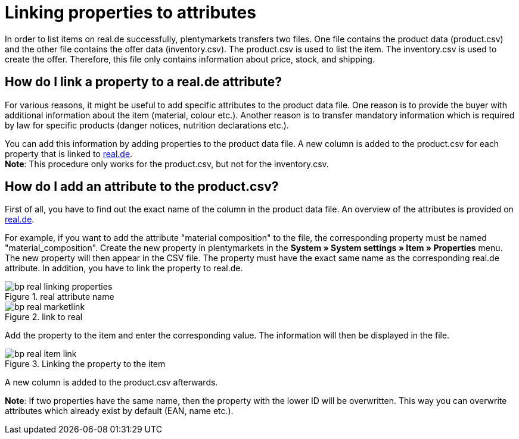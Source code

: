 = Linking properties to attributes
:lang: en
:keywords: real.de, Multi-Channel, inventory.csv, product.csv
:position: 10

In order to list items on real.de successfully, plentymarkets transfers two files. One file contains the product data (product.csv) and the other file contains the offer data (inventory.csv). The product.csv is used to list the item. The inventory.csv is used to create the offer. Therefore, this file only contains information about price, stock, and shipping.

== How do I link a property to a real.de attribute?

For various reasons, it might be useful to add specific attributes to the product data file. One reason is to provide the buyer with additional information about the item (material, colour etc.). Another reason is to transfer mandatory information which is required by law for specific products (danger notices, nutrition declarations etc.).

You can add this information by adding properties to the product data file. A new column is added to the product.csv for each property that is linked to link:https://www.real.de/[real.de^]. +
*Note*: This procedure only works for the product.csv, but not for the inventory.csv.

== How do I add an attribute to the product.csv?

First of all, you have to find out the exact name of the column in the product data file. An overview of the attributes is provided on link:https://www.real.de/versandpartner/download-bereich/[real.de^].

For example, if you want to add the attribute "material composition" to the file, the corresponding property must be named "material_composition".
Create the new property in plentymarkets in the *System » System settings » Item » Properties* menu. The new property will then appear in the CSV file. The property must have the exact same name as the corresponding real.de attribute. In addition, you have to link the property to real.de.

[[attributename]]
.real attribute name
image::_best-practices/omni-channel/multi-channel/real/assets/bp-real-linking-properties.png[]

[[marketplacelink]]
.link to real
image::_best-practices/omni-channel/multi-channel/real/assets/bp-real-marketlink.png[]

Add the property to the item and enter the corresponding value. The information will then be displayed in the file.

[[itemlink]]
.Linking the property to the item
image::_best-practices/omni-channel/multi-channel/real/assets/bp-real-item-link.png[]

A new column is added to the product.csv afterwards.

*Note*: If two properties have the same name, then the property with the lower ID will be overwritten. This way you can overwrite attributes which already exist by default (EAN, name etc.).
